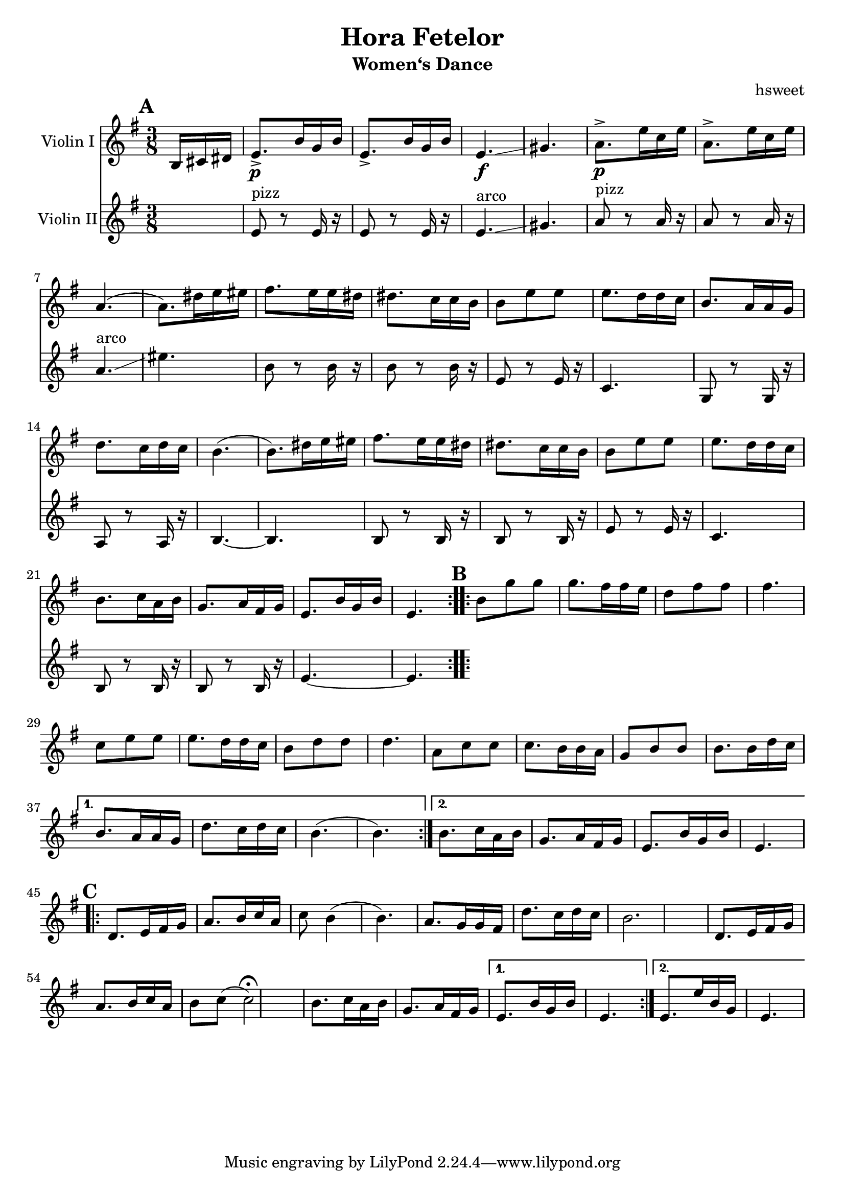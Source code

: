 \version "2.18.2"
\language "english"

\header {
  title = "Hora Fetelor"
  subtitle = "Women‘s Dance"
  arranger = "hsweet"
}

global = {
  \key e \minor
  \numericTimeSignature
  \time 3/8
  \partial 8.
}

scoreAViolinI = \relative c' {
  \global
  % Music follows here.
  \repeat volta 2{
   \mark \default
   \partial 16*3  b16 cs ds
   e8.\p-> b'16 g b
   e,8.-> b'16 g b
   e,4.\f \glissando gs
   a8.\p-> e'16 c e
   a,8.-> e'16 c e|
   a,4. (a8.)ds16e es

   fs8. e16 e ds ds8. c16 c b
   b8 e e e8. d16 d c
   b8. a16 a g d'8. c16 d c
   b4.(b8.) ds16 e es
   fs8. e16 e ds ds8. c16 c b

    b8 e e e8. d16 d c
    b8. c16 a b g8. a16 fs g
    e8. b'16 g b e,4.

  }

  \repeat volta 2{
   \mark \default
   b'8 g' g g8. fs16 fs e
   d8 fs fs fs4.
   c8 e e e8. d16 d c
   b8 d d d4.

   a8 c c c8. b16 b a
   g8 b b b8. b16 d c

  }
   \alternative {
     {b8. a16 a g d'8. c16 d c
     b4.(b4.)}
     {b8. c16 a b g8. a16 fs g
     e8. b'16 g b e,4. }
   }
   \break
     \repeat volta 2{
   \mark \default
   d8. e16 fs g a8. b16 c a
   c8 b4(b4.)
   a8. g16 g fs d'8. c16 d c|
   b2.

   d,8. e16 fs g a8. b16 c a|
   b8 c(c2\fermata)  |
   b8. c16 a b g8. a16 fs g

     }
  \alternative{
  {e8. b'16 g b e,4.}
  {e8. e'16 b g e4.}
  }

}

scoreAViolinII = \relative c' {
  \global
  % Music follows here.
  s8.
  e8 ^pizz r e16 r
  e8 r e16 r
  e4.^arco \glissando gs
  a8^pizz r8 a16 r
  a8 r a16 r
  a4.^arco \glissando
  es'4.
  b8 r b16 r
  b8 r b16 r
  e,8  r e16 r
  c4.
  g8 r g16 r
  a8 r a 16 r
  b4.~
  b4.
  b8 r b16 r
  b8 r b16 r
  e8 r e16 r
  c4.
  b8 r b16 r
  b8 r b16 r
  e4. ~
  e4.



}

scoreAViola = \relative c' {
  \global
  % Music follows here.
  s8.
  e,8. r8 e16 e8. r8 e16|
  e4. gs
  a8. r8 a16 a8. r8 a16
  a4. es'

}

scoreACello = \relative c {
  \global
  % Music follows here.

}

scoreAViolinIPart = \new Staff \with {
  instrumentName = "Violin I"
  midiInstrument = "violin"
} \scoreAViolinI

scoreAViolinIIPart = \new Staff \with {
  instrumentName = "Violin II"
  midiInstrument = "violin"
} \scoreAViolinII

scoreAViolaPart = \new Staff \with {
  instrumentName = "Viola"
  midiInstrument = "viola"
} { \clef alto \scoreAViola }

scoreACelloPart = \new Staff \with {
  instrumentName = "Cello"
  midiInstrument = "cello"
} { \clef bass \scoreACello }

\score {
  <<
    \scoreAViolinIPart
    \scoreAViolinIIPart
   % \scoreAViolaPart
  %  \scoreACelloPart
  >>
  \layout { }
  \midi {
    \tempo 4=100
  }
}

